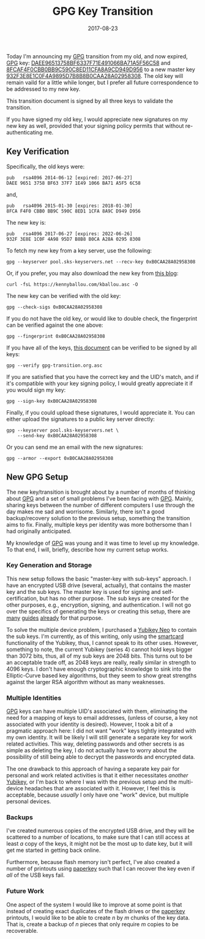 #+TITLE: GPG Key Transition
#+DESCRIPTION: Key transition statement and verification steps
#+TAGS: GPG
#+TAGS: GNUPG
#+TAGS: Smartcards
#+TAGS: Yubikeys
#+DATE: 2017-08-23
#+SLUG: gpg-key-transition
#+LINK: gpg-transition-document https://kennyballou.com/blog/2017/08/gpg-key-transition/gpg-transition.org.asc
#+LINK: gpg-public-key https://kennyballou.com/kballou.pub.asc
#+LINK: chameth-offline-master-key-subkeys https://www.chameth.com/2016/08/11/offline-gnupg-master-yubikey-subkeys/
#+LINK: void-kargig-new-key-with-subkeys https://www.void.gr/kargig/blog/2013/12/02/creating-a-new-gpg-key-with-subkeys/
#+LINK: gist-338449 https://gist.github.com/abeluck/3383449
#+LINK: yubico-neo https://www.yubico.com/products/yubikey-hardware/yubikey-neo/
#+LINK: paperkey http://www.jabberwocky.com/software/paperkey/
#+LINK: wiki-smart-cards https://en.wikipedia.org/wiki/Smart_card
#+LINK: gnupg https://gnupg.org/
#+LINK: fsfe-drdanz-782 http://blogs.fsfe.org/drdanz/?p=782
#+LINK: key-1066BA71A5F56C58 https://pgp.mit.edu/pks/lookup?op=get&search=0x1066BA71A5F56C58
#+LINK: key-1CFA8A9CD949D956 https://pgp.mit.edu/pks/lookup?op=get&search=0x1CFA8A9CD949D956
#+LINK: key-B0CAA28A02958308 https://pgp.mit.edu/pks/lookup?op=get&search=0xB0CAA28A02958308

#+BEGIN_PREVIEW
Today I'm announcing my [[gnupg][GPG]] transition from my old, and now expired,
[[gnupg][GPG]] key:
[[key-1066BA71A5F56C58][DAEE96513758BF6337F71E491066BA71A5F56C58]] and
[[key-1CFA8A9CD949D956][8FCAF4F0CBB0BB9C590C8ED11CFA8A9CD949D956]] to a new master
key [[key-B0CAA28A02958308][932F3E8E1C0F4A9895D7B8B8B0CAA28A02958308]].  The old
key will remain vaild for a little while longer, but I prefer all future
correspondence to be addressed to my new key.
#+END_PREVIEW

This transition document is signed by all three keys to validate the
transition.

If you have signed my old key, I would appreciate new signatures on my new key
as well, provided that your signing policy permits that without
re-authenticating me.

** Key Verification
   :PROPERTIES:
   :CUSTOM_ID: key-verification
   :ID:       93519da3-32a4-4df8-a912-aa42a393c0f3
   :END:

Specifically, the old keys were:

#+BEGIN_EXAMPLE
    pub   rsa4096 2014-06-12 [expired: 2017-06-27]
    DAEE 9651 3758 BF63 37F7 1E49 1066 BA71 A5F5 6C58
#+END_EXAMPLE

and,

#+BEGIN_EXAMPLE
    pub   rsa4096 2015-01-30 [expires: 2018-01-30]
    8FCA F4F0 CBB0 BB9C 590C 8ED1 1CFA 8A9C D949 D956
#+END_EXAMPLE

The new key is:

#+BEGIN_EXAMPLE
    pub   rsa4096 2017-06-27 [expires: 2022-06-26]
    932F 3E8E 1C0F 4A98 95D7 B8B8 B0CA A28A 0295 8308
#+END_EXAMPLE

To fetch my new key from a key server, use the following:

#+BEGIN_EXAMPLE
    gpg --keyserver pool.sks-keyservers.net --recv-key 0xB0CAA28A02958308
#+END_EXAMPLE

Or, if you prefer, you may also download the new key from
[[gpg-public-key][this blog]]:

#+BEGIN_EXAMPLE
    curl -fsL https://kennyballou.com/kballou.asc -O
#+END_EXAMPLE

The new key can be verified with the old key:

#+BEGIN_EXAMPLE
    gpg --check-sigs 0xB0CAA28A02958308
#+END_EXAMPLE

If you do not have the old key, or would like to double check, the fingerprint
can be verified against the one above:

#+BEGIN_EXAMPLE
    gpg --fingerprint 0xB0CAA28A02958308
#+END_EXAMPLE

If you have all of the keys, [[gpg-transition-document][this document]] can be
verified to be signed by all keys:

#+BEGIN_EXAMPLE
    gpg --verify gpg-transition.org.asc
#+END_EXAMPLE

If you are satisfied that you have the correct key and the UID's match, and if
it's compatible with your key signing policy, I would greatly appreciate it if
you would sign my key:

#+BEGIN_EXAMPLE
    gpg --sign-key 0xB0CAA28A02958308
#+END_EXAMPLE

Finally, if you could upload these signatures, I would appreciate it.  You can
either upload the signatures to a public key server directly:

#+BEGIN_EXAMPLE
    gpg --keyserver pool.sks-keyservers.net \
        --send-key 0xB0CAA28A02958308
#+END_EXAMPLE

Or you can send me an email with the new signatures:

#+BEGIN_EXAMPLE
    gpg --armor --export 0xB0CAA28A02958308
#+END_EXAMPLE

** New GPG Setup
   :PROPERTIES:
   :CUSTOM_ID: new-gpg-setup
   :ID:       154ce9aa-58a4-4e0f-8569-47d18cd7ac00
   :END:

The new key/transition is brought about by a number of months of thinking about
[[gnupg][GPG]] and a set of small problems I've been facing with
[[gnupg][GPG]].  Mainly, sharing keys between the number of different computers
I use through the day makes me sad and worrisome.  Similarly, there isn't a
good backup/recovery solution to the previous setup, something the transition
aims to fix.  Finally, multiple keys per identity was more bothersome than I
had originally anticipated.

My knowledge of [[gnupg][GPG]] was young and it was time to level up my
knowledge.  To that end, I will, briefly, describe how my current setup works.

*** Key Generation and Storage
    :PROPERTIES:
    :CUSTOM_ID: key-generation-and-storage
    :ID:       e2113a22-983d-461a-92a7-1a941bcea676
    :END:

This new setup follows the basic "master-key with sub-keys" approach.  I have
an encrypted USB drive (several, actually), that contains the master key and
the sub keys.  The master key is used for signing and self-certification, but
has no other purpose.  The sub keys are created for the other purposes, e.g.,
encryption, signing, and authentication.  I will not go over the specifics of
generating the keys or creating this setup, there are
[[chameth-offline-master-key-subkeys][many]]
[[void-kargig-new-key-with-subkeys][guides]] [[gist-338449][already]] for that
purpose.

To solve the multiple device problem, I purchased a [[yubico-neo][Yubikey Neo]]
to contain the sub keys.  I'm currently, as of this writing, only using the
[[wiki-smart-cards][smartcard]] functionality of the Yubikey, thus, I cannot
speak to its other uses.  However, something to note, the current Yubikey
(series 4) cannot hold keys bigger than 3072 bits, thus, all of my sub keys are
2048 bits.  This turns out to be an acceptable trade off, as 2048 keys are
really, really similar in strength to 4096 keys.  I don't have enough
cryptographic knowledge to sink into the Elliptic-Curve based key algorithms,
but they seem to show great strengths against the larger RSA algorithm without
as many weaknesses.

*** Multiple Identities
    :PROPERTIES:
    :CUSTOM_ID: multiple-identities
    :ID:       5715c163-d63b-4db2-a23c-fd900e03bb6f
    :END:

[[gnupg][GPG]] keys can have multiple UID's associated with them, eliminating
the need for a mapping of keys to email addresses, (unless of course, a key not
associated with your identity is desired).  However, I took a bit of a
pragmatic approach here: I did not want "work" keys tightly integrated with my
own identity.  It will be likely I will still generate a separate key for work
related activities.  This way, deleting passwords and other secrets is as
simple as deleting the key, I do not actually have to worry about the
possibility of still being able to decrypt the passwords and encrypted data.

The one drawback to this approach of having a separate key pair for personal
and work related activities is that it either necessitates /another/
[[yubico-neo][Yubikey]], or I'm back to where I was with the previous setup and
the multi-device headaches that are associated with it.  However, I feel this
is acceptable, because /usually/ I only have one "work" device, but multiple
personal devices.

*** Backups
    :PROPERTIES:
    :CUSTOM_ID: backups
    :ID:       3bf9cc35-a412-4429-ae32-c501e774d3d3
    :END:

I've created numerous copies of the encrypted USB drive, and they will be
scattered to a number of locations, to make sure that I can still access at
least /a/ copy of the keys, it might not be the most up to date key, but it
will get me started in getting back online.

Furthermore, because flash memory isn't perfect, I've also created a number of
printouts using [[paperkey][paperkey]] such that I can recover the key even if
/all/ of the USB keys fail.

*** Future Work
    :PROPERTIES:
    :CUSTOM_ID: future-work
    :ID:       ad339190-1899-465c-aa29-50d0902a7afc
    :END:

One aspect of the system I would like to improve at some point is that instead
of creating exact duplicates of the flash drives or the [[paperkey][paperkey]]
printouts, I would like to be able to create \(n\) by \(m\) chunks of the key
data.  That is, create a backup of \(n\) pieces that only require \(m\) copies
to be recoverable.
